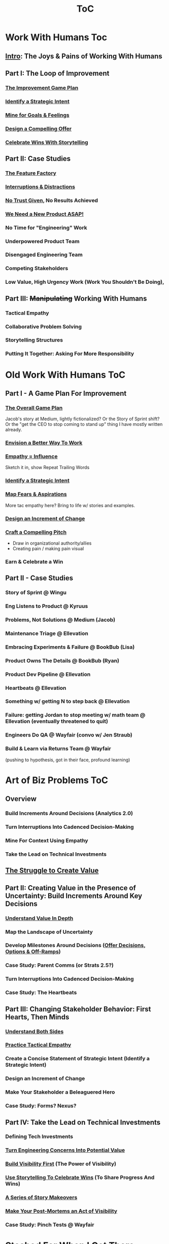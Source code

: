 :PROPERTIES:
:ID:       B4926308-39DD-471B-8E71-5FFF7546D6E3
:END:
#+title: ToC

* Work With Humans Toc
** [[id:F6A8995D-D0A2-458B-AB62-181284DEF1A1][Intro]]: The Joys & Pains of Working With Humans
** Part I: The Loop of Improvement
*** [[id:B0637E99-E30C-4FF8-B8BA-A660454DE08B][The Improvement Game Plan]]
*** [[id:A1EF14A2-5F19-488D-926C-A8208142E794][Identify a Strategic Intent]]
*** [[id:5903AFE7-4B1E-422C-8537-2C56BBFBA643][Mine for Goals & Feelings]]
*** [[id:5C7A0B37-8984-4A1F-8371-C1FCEB637174][Design a Compelling Offer]]
*** [[id:4D62F0DE-2862-45F3-97EE-6AFED5382F2C][Celebrate Wins With Storytelling]]
** Part II: Case Studies
*** [[id:311775E5-191B-429A-A168-4F712659E334][The Feature Factory]]
*** [[id:B9798ABE-0A34-4EC6-9F78-CD5C6404C9D8][Interruptions & Distractions]]
*** [[id:EBBA71C3-8C1A-4DF9-9842-DC9989E52521][No Trust Given]], No Results Achieved
*** [[id:C70B2607-338E-44F3-9CD0-F7B52B90A6E6][We Need a New Product ASAP!]]
*** No Time for "Engineering" Work
*** Underpowered Product Team
*** Disengaged Engineering Team
*** Competing Stakeholders
*** Low Value, High Urgency Work (Work You Shouldn't Be Doing),
** Part III: +Manipulating+ Working With Humans
*** Tactical Empathy
*** Collaborative Problem Solving
*** Storytelling Structures
*** Putting It Together: Asking For More Responsibility



* Old Work With Humans ToC
** Part I - A Game Plan For Improvement
*** [[id:0B7B14D2-FAC9-4A85-A618-873B720D1E9A][The Overall Game Plan]]
Jacob's story at Medium, lightly fictionalized? Or the Story of Sprint shift? Or the "get the CEO to stop coming to stand up" thing I have mostly written already.

*** [[id:7976BDAE-B87A-4418-A78E-856A18D3C44D][Envision a Better Way To Work]]
*** [[id:4FEA3BD5-8E85-4BB6-8F59-15FDE4F38572][Empathy = Influence]]
Sketch it in, show Repeat Trailing Words

*** [[id:A1EF14A2-5F19-488D-926C-A8208142E794][Identify a Strategic Intent]]
*** [[id:E0C4E0B7-C73B-4681-A008-3BC75F146176][Map Fears & Aspirations]]
More tac empathy here? Bring to life w/ stories and examples.
*** [[id:36B484FC-E7B1-4BC9-B8A1-4CE43DED66C8][Design an Increment of Change]]
*** [[id:BC355160-42E0-4EA9-8256-4D9F81C16DFE][Craft a Compelling Pitch]]
 - Draw in organizational authority/allies
 - Creating pain / making pain visual
*** Earn & Celebrate a Win
** Part II - Case Studies
*** Story of Sprint @ Wingu
*** Eng Listens to Product @ Kyruus
*** Problems, Not Solutions @ Medium (Jacob)
*** Maintenance Triage @ Ellevation
*** Embracing Experiments & Failure @ BookBub (Lisa)
*** Product Owns The Details @ BookBub (Ryan)
*** Product Dev Pipeline @ Ellevation
*** Heartbeats @ Ellevation
*** Something w/ getting N to step back @ Ellevation
*** Failure: getting Jordan to stop meeting w/ math team @ Ellevation (eventually threatened to quit)
*** Engineers Do QA @ Wayfair (convo w/ Jen Straub)
*** Build & Learn via Returns Team @ Wayfair
(pushing to hypothesis, got in their face, profound learning)


* Art of Biz Problems ToC
** Overview
*** Build Increments Around Decisions (Analytics 2.0)
*** Turn Interruptions Into Cadenced Decision-Making
*** Mine For Context Using Empathy
*** Take the Lead on Technical Investments
** [[id:25B84349-E03D-4C1D-AA91-6F2C1E050E6E][The Struggle to Create Value]]
** Part II: Creating Value in the Presence of Uncertainty: Build Increments Around Key Decisions
*** [[id:D3158CC2-8A69-4097-B9ED-ED6BD855A7AD][Understand Value In Depth]]
*** Map the Landscape of Uncertainty
*** Develop Milestones Around Decisions ([[id:03D1870C-E583-4D5C-9589-5E0799793D48][Offer Decisions, Options & Off-Ramps]])
*** Case Study: Parent Comms (or Strats 2.5?)
*** Turn Interruptions Into Cadenced Decision-Making
*** Case Study: The Heartbeats
** Part III: Changing Stakeholder Behavior: First Hearts, Then Minds
*** [[id:78678319-4D0D-474C-AC5C-A3231B826D89][Understand Both Sides]]
*** [[id:4FEA3BD5-8E85-4BB6-8F59-15FDE4F38572][Practice Tactical Empathy]]
*** Create a Concise Statement of Strategic Intent (Identify a Strategic Intent)
*** Design an Increment of Change
*** Make Your Stakeholder a Beleaguered Hero
*** Case Study: Forms? Nexus?
** Part IV: Take the Lead on Technical Investments
*** Defining Tech Investments
*** [[id:2EC03879-2A23-4546-BCB8-E9A464665A03][Turn Engineering Concerns Into Potential Value]]
*** [[id:BB09F432-DEEB-4129-8F88-D23C86E8CEBB][Build Visibility First]] (The Power of Visibility)
*** [[id:4D62F0DE-2862-45F3-97EE-6AFED5382F2C][Use Storytelling To Celebrate Wins]] (To Share Progress And Wins)
*** [[id:EFA43963-DB19-4EA6-8EF3-4F4376AED1F1][A Series of Story Makeovers]]
*** [[id:3DE23585-34F0-4C88-A16B-4558ACC45C99][Make Your Post-Mortems an Act of Visibility]]
*** Case Study: Pinch Tests @ Wayfair

* Stashed For When I Get There
** Part I: Build Trust and Alignment
*** Build Trust In Loops
*** Understand Your Stakeholder In Depth
Make Your Stakeholder Into A Bealeaugered H
*** Convert Interruptions Into Cadenced Decisions (here?)
** Part III: Drive Technical Investments
*** [[id:22032FA8-F94E-492F-8138-7E1859B3F0CA][Assign Ownership to Align Costs With Benefits]]
*** [[id:722C702D-A6C2-4A51-AB62-515CE8144AA2][Climb the Ladder of Commitment]]

* Tech Investments ToC
** [[id:47FF75F6-17DB-4E36-950D-F7CFAFA950EA][Introduction]]
** Part I: Identify Valuable Investments
*** [[id:71B164B6-0AB2-4FDE-B51E-71870F553C67][The Tech Investment Cycle]]
*** [[id:BB09F432-DEEB-4129-8F88-D23C86E8CEBB][Build Visibility First]]
*** [[id:D3158CC2-8A69-4097-B9ED-ED6BD855A7AD][Understand Value In Depth]]
*** [[id:2EC03879-2A23-4546-BCB8-E9A464665A03][Turn Concerns Into Potential Value]]
** Part II: Build Trust and Commitment With Stakeholders
*** [[id:4FEA3BD5-8E85-4BB6-8F59-15FDE4F38572][Practice Tactical Empathy]]
*** [[id:03D1870C-E583-4D5C-9589-5E0799793D48][Offer Decisions, Options & Off-Ramps]]
*** [[id:4D62F0DE-2862-45F3-97EE-6AFED5382F2C][Use Storytelling To Celebrate Wins]]
*** [[id:EFA43963-DB19-4EA6-8EF3-4F4376AED1F1][A Series of Story Makeovers]]
** Part III: Win the Long Game
*** [[id:3DE23585-34F0-4C88-A16B-4558ACC45C99][Make Your Post-Mortems an Act of Visibility]]
*** [[id:22032FA8-F94E-492F-8138-7E1859B3F0CA][Assign Ownership to Align Costs With Benefits]]
*** [[id:5AF07DBC-C0BB-4832-A900-CD261C4E90BA][Weave Tech Investments Into Your Career Ladder]]
*** [[id:722C702D-A6C2-4A51-AB62-515CE8144AA2][Climb the Ladder of Commitment]]

* Stashed for Future
** [[id:D901A4C9-885B-4F42-8B8D-3595616857E8][The Extraordinary Value of Knowing What To Do Next]]
** [[id:E7DB3CD4-9B7B-425B-BF07-E2607DDD6670][Forms of Value & Visibility]] (move to appendix and/or cut up)

* Old ToC
** Intro
*** Intro Chapter
**** Stakeholders Scream About Features, the Team Screams About Tech Debt: The Joy of Engineering Leadership
# Statement of empathy, touching on a bunch of the human experience + potential failure modes.
**** Why the "Tech Debt" Metaphor Has Become Limiting
# Sketch in the key problems (focus on "bad code", offers nothing positive to your product or stakeholder peers, don't go too deep on moral vs economic)
**** A Better Way: Technical Investments
# Give the definition
**** What If My Stakeholders Don't Care About Engineering?
**** What If My Engineers Don't Care About the Business?
# Aka, what if my very senior engineer just wants to rewrite everything?
**** What's Coming In the Rest of the Book
** Part I: The Tech Investment Cycle (Identifying Potential Investments)
*** The Tech Investment Cycle
*** Build Visibility First
*** Understand Value In Depth
*** Turn Concerns Into Potential Value
** Part II: Stakeholders Have Feelings, Too (Building Trust & Commitment)
*** Master "Tactical Empathy" To Build Trust {Commitment}
**** Avoid Anti-Patterns
Six Ineffective Ways to Advocate Before Breakfast
*** Build Milestones Around Decisions
Develop Incremental Options
Small Steps Are The Only Steps Allowed
# aka No, Really, It *Can* Be Done In Small Steps
**** The Full Rewrite: Only Undertake If You Wish To Be Fired Midway Through a Long, Painful & Ultimately Unsuccessful Death March
*** Bootstrap Regular Decision-Making Meetings
*** Use Storytelling to Celebrate Wins
*** Climb the Ladder of Commitment
5 Scopes: On the Side, Ticket, Project, Initiative, Durable Team
# Tease apart tiger teams vs cross-team initiatives
** Part III: Scaling Up: Tech Investments & the Engineering Organization
*** Assign Ownership to Align Costs With Benefits
*** Make Your Post-Mortems an Act of Visibility
*** Weave Tech Investments Into Your Career Ladder
*** Use the Dark Force of "Metrics" In Your Favor
** Part III: Case Studies
*** Forms of Value & Visibility
# For each, sketch in ideas on building visibility (and maybe actually do a bit of 1 -> 2 -> 3, viz -> commitment -> more viz -> more commitment
**** Speed Up The Build/Ship/Learn Cycle (Not Just The Build Part)
**** Ship Smaller Changes More Often
# aka, use Accelerate as teaching instrument/bludgeon
**** Enable (Specific) Upcoming Product Improvements
**** Reduce Steady Operational Work
**** Reduce Interruptive Maintenance Work
**** Enable Parallel Development Across Multiple Teams
**** Reduce Risk of Losing Customers Thanks to Losing Their Data
**** Reduce Risk of (Expensive) Outages
**** Reduce Duration of (Expensive) Outages
**** Reduce Risk of (Very Expensive) Security Breaches
**** Ensure Many Customers Can Use System At Once Without It Collapsing
# Aka, Load & Scale
**** Ensure "Big" Customers Can Use System In "Big" Ways Without It Collapsing
**** Reduce Costs Of Serving Customers (But, See: Drunk, Lamppost)
# See: drunk, lamppost issues.

**** Engineer Complaints: When To Act On vs When to +Ignore+ Express Sympathy
*** HubSpot "Customer Crisis"
Post-mortems led to investtments in tooling
*** Pinch Tests
*** EWJ's DevPlats Work
*** Inventory Variance
*** TRNS Criticals
*** Couchbase or ElasticSearch Retirement
*** SLI's & SLO's @ Ellevation
*** Load Testing Parent Letters
*** Assignment Paradigm?
*** Flex Fields?
** Appendix
*** The Moral Mindset: A Powerful But Dangerous Widget of the Human Mind
*** The Extraordinary Value of Knowing What To Do Next
# As my shrunk down form of the full information-as-value story
# Oooh, maybe I can use both my metaphors of Bad estimates are like having a contractor offer to burn your house down + the difference between planning a trip w/ milestones on roads vs exploring an undiscovered country (or alient planet)
#
# Maybe around here, do the super condensed Cliff's Notes form of value ala:
#
#  - The vast majority of time, we only truly know what we're going to do next once we finish what we're currently doing
#  - It's an exploration, not a planned itinerary
#  - Value comes both from building, but also from more rapidly figuring out the next thing to do

*** OMG If Someone Says "Productivity" One More Time I Will Not Be Responsible For My Actions

* Ideas for reordering beginning of Part I <2025-06-07 Sat>
Can I go:
 - The Tech Investment Cycle (w/ deploy story from Ellevation)
 - Build Visibility First (allow myself to be a bit tactical, focus more on the lack of shared understanding, inability to show progress, difficulty for the engineering leader to make decisions)
 - Understand Value in Depth
 - Catalog of Forms of Value/Visibility
 - *Then* The Extraordinary Value of Knowing What To Do Next
   (And I think, do it via something biz-centric first, then tell the story of Pinch Tests. But also, by that point there might be room to hear a full story)

* Notes on what robfitz says in [[id:27BF5BDA-3A83-49FA-A73F-9BA26EF096B9][Write Useful Books]]

Develop a skeleton/outline focused on *learning outcomes*. If a section has multiple such, map out sub sections.

Don't aim for being cute or fun in the headlines (yet), and let them be a bit talky and long.

Imagine someone reading them and, if they don't know this area, saying "Oh, man, I've gotta read that" or if they *do* know it saying "Okay, he's covering x, y, z, I can skip that chapter or skim it, oh hey I wonder what he means by 'w', I'll dip into that".

Don't worry about consistency in length of titles -- think of this is a testable framework, not an elegant ToC that has to read well (yet).

* Random Thinking

I think defining the problem and pain early, and then doing the following two things, in some order:

 - A very concise definition of the overall gameplan (ah-hah = "Oh, that's interesting. That's seeing it at a slight angle. I want to learn more.")

 - An example that brings that gameplan to life (ah-hah = "Oh, man, I want that. And it actually makes sense/is believable").

How early do I lean into the problems with Tech Debt?


* Edmund Notes
D,

I read through this, I have 3 snap reactions (these are basically stream of consciousness, caveat lector):
This will be a good book
Something that I feel might be missing in this organization / framing (or maybe even it's just the titles) is the really human angle that I feel like you've mentioned elsewhere in this discussion--e.g. I wonder if reframing "balancing tech & product is hard," which is already an implicitly economic framing, as "Your engineers are screaming at you for time to work on tech stuff and your PM is screaming at you because they need those features right now" might not be a more visceral & effective way of validating for your target market that yes, you have named their problem.  I recall you using this framing at some point, and I liked it.  I suspect most people who aren't you and me are not really depersonalizing this out of the gate, so I think it just broadens your target market.  Also, from a non-marketing POV, in one sense, *everyone* in the business is a stakeholder if you're in this job, your own engineers included, and doing the job well requires an economic theory of software that you are able to actually execute through a respect for human nature and personal interactions, so playing up the personal aspect more centrally feels good to me.  This also lets you say--again, even in headings--that, before you can talk about the most effective ways to deal with stakeholders putting up with tech investments, you actually have to be thinking of the tech problem in the right way, so it makes the "stakeholder management" placement near the end feel appropriate, even if it's the part the reader is most worried about.  Like, you can say "Look, you've got to learn to think about this right, otherwise all the charm in the world will only delay your eventual firing halfway through a massive, doomed-to-failure rewrite of some kind."  So you get a kind of structure of validating the human aspects of the pain, promising that to fix them requires "stakeholder management," yes, but you have to be managing them towards something that's actually got the chance to be successful, so let's focus on that first.  Great, now that we've understood technical investments in a way that makes them more likely to succeed, I've got bad and good news--the bad news is, this structure is even harder for your stakeholders to understand natively than, like, some waterfall chart and a request for six months of no feature work.  The good news is, it might actually work, and you *can* learn to exploit the inherent strengths of the proper technical investment (fast turnaround / value increments, visibility, etc.) as a way to build trust.
I wonder if swapping the tech debt & tech investment section could be powerful in the intro?  E.g. "Eng screaming about tech debt, product about features.  Ok, first of all--tech debt is the wrong term, has outlived its usefulness.  Tech *investments* are where it's at.  I'll teach you how to think about them right, get your eng to do them right, and involve your stakeholders along the way so they're cheering.  Here's the basic outline.  Then, I'll teach you how to make this durable and repeatable in your company."
I have a couple potential tweaks for some of the heading names, too, FWIW.

E.g. "Tech Investments and the Engineering Organization" could potentially be reframed as some sort of "making these durable?"

"Working with stakeholders" could be "How to make your stakeholders fans of technical investments" or "how to addict your stakehoders to technical investments" or something along those lines.

I might jot down some others.
